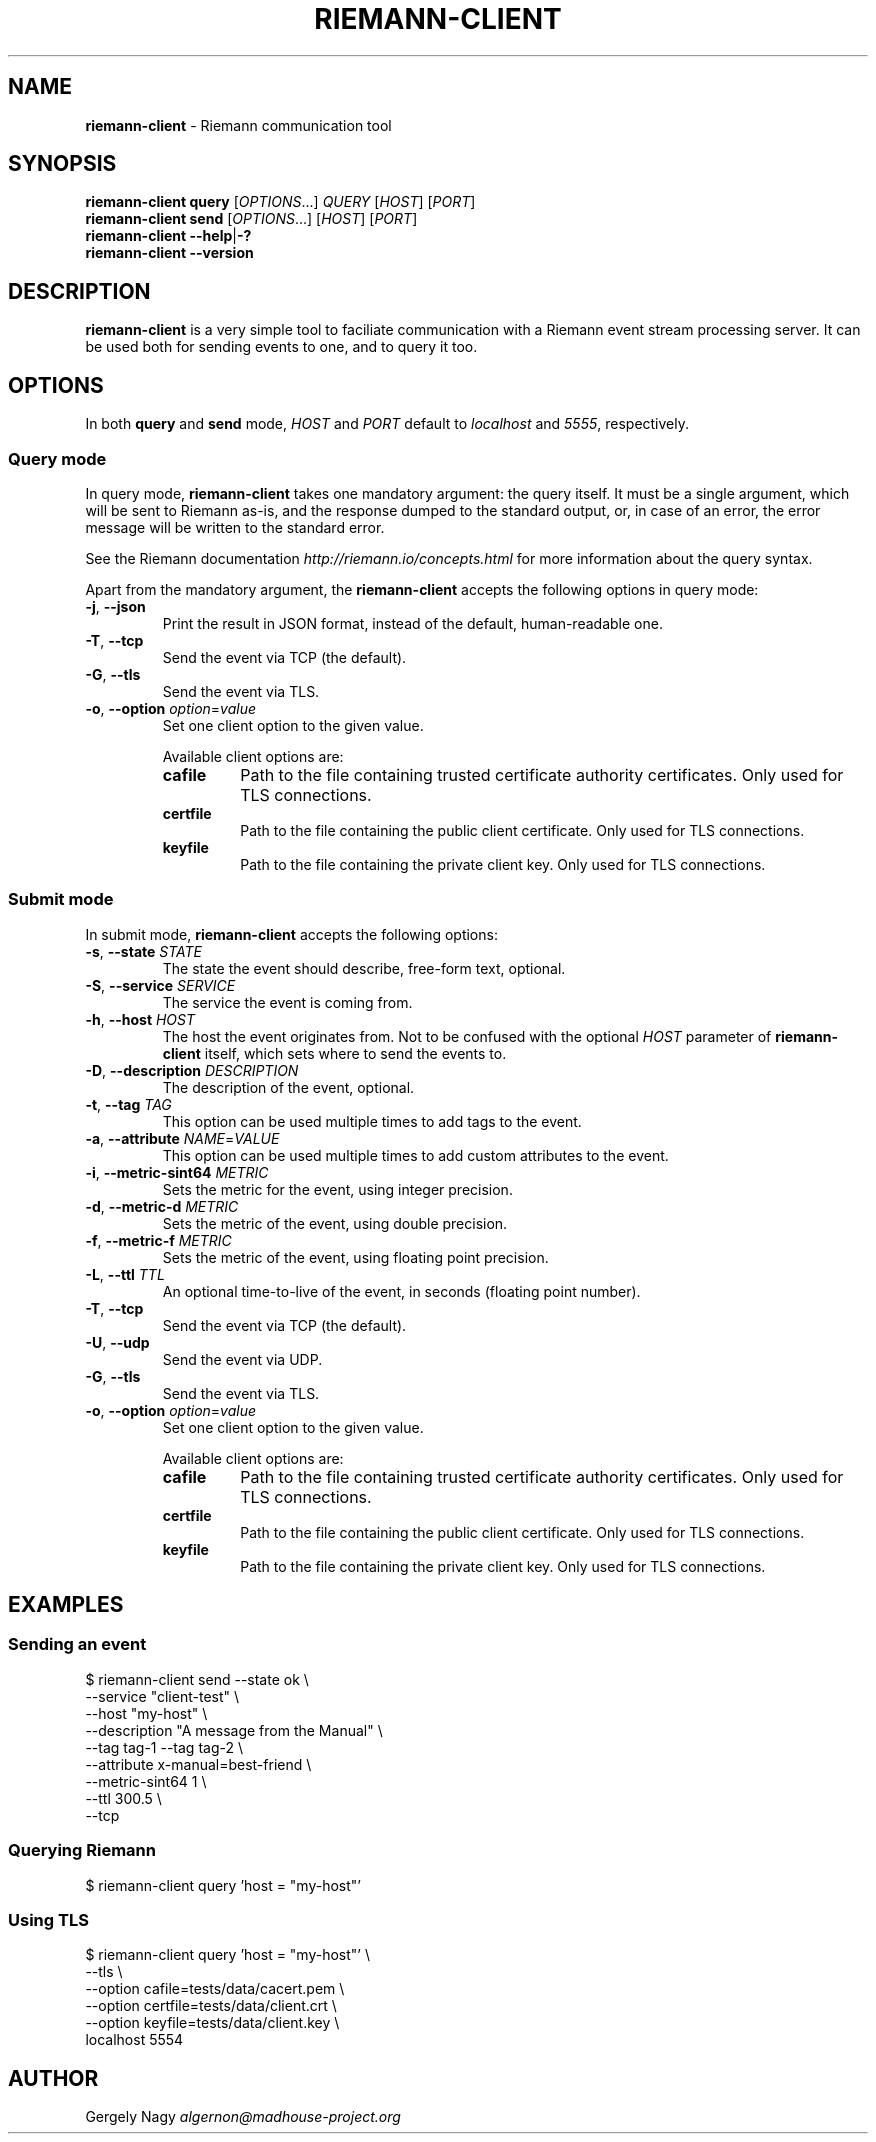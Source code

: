 .TH "RIEMANN\-CLIENT" "1" "April 2015" "The MadHouse Project" "riemann-c-client"

.SH "NAME"
\fBriemann\-client\fR \- Riemann communication tool

.SH "SYNOPSIS"
\fBriemann\-client\fR \fBquery\fR [\fIOPTIONS\fR...] \fIQUERY\fR [\fIHOST\fR] [\fIPORT\fR]
.br
\fBriemann\-client\fR \fBsend\fR [\fIOPTIONS\fR...] [\fIHOST\fR] [\fIPORT\fR]
.br
\fBriemann\-client\fR \fB\-\-help\fR|\fB\-?\fR
.br
\fBriemann\-client\fR \fB\-\-version\fR

.SH "DESCRIPTION"
\fBriemann\-client\fR is a very simple tool to faciliate communication
with a Riemann event stream processing server. It can be used both
for sending events to one, and to query it too.

.SH "OPTIONS"
In both \fBquery\fR and \fBsend\fR mode, \fIHOST\fR and \fIPORT\fR
default to \fIlocalhost\fR and \fI5555\fR, respectively.

.SS "Query mode"
In query mode, \fBriemann\-client\fR takes one mandatory argument: the
query itself. It must be a single argument, which will be sent to
Riemann as\-is, and the response dumped to the standard output, or, in
case of an error, the error message will be written to the standard
error.

.P
See the Riemann documentation \fIhttp://riemann.io/concepts.html\fR
for more information about the query syntax.

.P
Apart from the mandatory argument, the \fBriemann\-client\fR accepts
the following options in query mode:

.TP
\fB\-j\fR, \fB\-\-json\fR
Print the result in JSON format, instead of the default,
human\-readable one.

.TP
\fB\-T\fR, \fB\-\-tcp\fR
Send the event via TCP (the default).

.TP
\fB\-G\fR, \fB\-\-tls\fR
Send the event via TLS.

.TP
\fB\-o\fR, \fB\-\-option\fR \fIoption\fR=\fIvalue\fR
Set one client option to the given value.

Available client options are:

.RS
.TP
\fBcafile\fR
Path to the file containing trusted certificate authority
certificates. Only used for TLS connections.

.TP
\fBcertfile\fR
Path to the file containing the public client certificate. Only used
for TLS connections.

.TP
\fBkeyfile\fR
Path to the file containing the private client key. Only used for TLS
connections.
.RE

.SS "Submit mode"
In submit mode, \fBriemann\-client\fR accepts the following options:

.TP
\fB\-s\fR, \fB\-\-state\fR \fISTATE\fR
The state the event should describe, free\-form text, optional.

.TP
\fB\-S\fR, \fB\-\-service\fR \fISERVICE\fR
The service the event is coming from.

.TP
\fB\-h\fR, \fB\-\-host\fR \fIHOST\fR
The host the event originates from. Not to be confused with the
optional \fIHOST\fR parameter of \fBriemann\-client\fR itself, which
sets where to send the events to.

.TP
\fB\-D\fR, \fB\-\-description\fR \fIDESCRIPTION\fR
The description of the event, optional.

.TP
\fB\-t\fR, \fB\-\-tag\fR \fITAG\fR
This option can be used multiple times to add tags to the event.

.TP
\fB\-a\fR, \fB\-\-attribute\fR \fINAME\fR=\fIVALUE\fR
This option can be used multiple times to add custom attributes to the
event.

.TP
\fB\-i\fR, \fB\-\-metric\-sint64\fR \fIMETRIC\fR
Sets the metric for the event, using integer precision.

.TP
\fB\-d\fR, \fB\-\-metric\-d\fR \fIMETRIC\fR
Sets the metric of the event, using double precision.

.TP
\fB\-f\fR, \fB\-\-metric\-f\fR \fIMETRIC\fR
Sets the metric of the event, using floating point precision.

.TP
\fB\-L\fR, \fB\-\-ttl\fR \fITTL\fR
An optional time\-to\-live of the event, in seconds (floating point number).

.TP
\fB\-T\fR, \fB\-\-tcp\fR
Send the event via TCP (the default).

.TP
\fB\-U\fR, \fB\-\-udp\fR
Send the event via UDP.

.TP
\fB\-G\fR, \fB\-\-tls\fR
Send the event via TLS.

.TP
\fB\-o\fR, \fB\-\-option\fR \fIoption\fR=\fIvalue\fR
Set one client option to the given value.

Available client options are:

.RS
.TP
\fBcafile\fR
Path to the file containing trusted certificate authority
certificates. Only used for TLS connections.

.TP
\fBcertfile\fR
Path to the file containing the public client certificate. Only used
for TLS connections.

.TP
\fBkeyfile\fR
Path to the file containing the private client key. Only used for TLS
connections.
.RE

.SH "EXAMPLES"

.SS "Sending an event"

.nf
$ riemann\-client send \-\-state ok \e
                      \-\-service "client\-test" \e
                      \-\-host "my\-host" \e
                      \-\-description "A message from the Manual" \e
                      \-\-tag tag\-1 \-\-tag tag\-2 \e
                      \-\-attribute x\-manual=best\-friend \e
                      \-\-metric\-sint64 1 \e
                      \-\-ttl 300.5 \e
                      \-\-tcp
.fi

.SS "Querying Riemann"

.nf
$ riemann\-client query 'host = "my\-host"'
.fi

.SS "Using TLS"

.nf
$ riemann\-client query 'host = "my\-host"' \e
                       \-\-tls \e
                       \-\-option cafile=tests/data/cacert.pem \e
                       \-\-option certfile=tests/data/client.crt \e
                       \-\-option keyfile=tests/data/client.key \e
                       localhost 5554
.fi

.SH "AUTHOR"
Gergely Nagy \fIalgernon@madhouse\-project.org\fR
